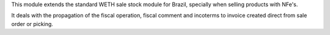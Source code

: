 This module extends the standard WETH sale stock module for Brazil, specially when selling products with NFe's.

It deals with the propagation of the fiscal operation, fiscal comment and incoterms to invoice created direct from sale
order or picking.
